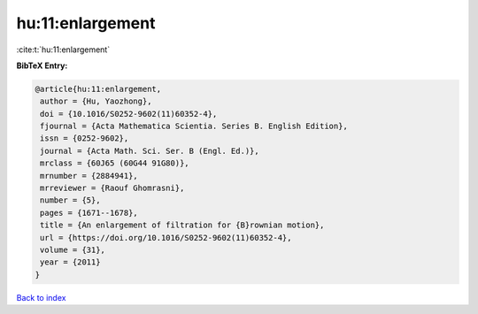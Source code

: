 hu:11:enlargement
=================

:cite:t:`hu:11:enlargement`

**BibTeX Entry:**

.. code-block:: bibtex

   @article{hu:11:enlargement,
    author = {Hu, Yaozhong},
    doi = {10.1016/S0252-9602(11)60352-4},
    fjournal = {Acta Mathematica Scientia. Series B. English Edition},
    issn = {0252-9602},
    journal = {Acta Math. Sci. Ser. B (Engl. Ed.)},
    mrclass = {60J65 (60G44 91G80)},
    mrnumber = {2884941},
    mrreviewer = {Raouf Ghomrasni},
    number = {5},
    pages = {1671--1678},
    title = {An enlargement of filtration for {B}rownian motion},
    url = {https://doi.org/10.1016/S0252-9602(11)60352-4},
    volume = {31},
    year = {2011}
   }

`Back to index <../By-Cite-Keys.rst>`_
